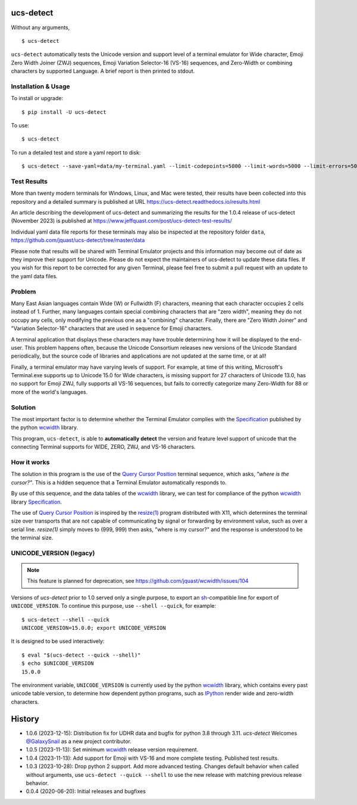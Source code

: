 ucs-detect
==========

Without any arguments,

::

    $ ucs-detect

``ucs-detect`` automatically tests the Unicode version and support level of a
terminal emulator for Wide character, Emoji Zero Width Joiner (ZWJ) sequences,
Emoji Variation Selector-16 (VS-16) sequences, and Zero-Width or combining
characters by supported Language.  A brief report is then printed to stdout.

.. figure:: https://dxtz6bzwq9sxx.cloudfront.net/ucs-detect.gif
   :alt: video demonstration of running ucs-detect

Installation & Usage
--------------------

To install or upgrade:

::

   $ pip install -U ucs-detect


To use::

   $ ucs-detect


To run a detailed test and store a yaml report to disk::

   $ ucs-detect --save-yaml=data/my-terminal.yaml --limit-codepoints=5000 --limit-words=5000 --limit-errors=500

Test Results
------------

More than twenty modern terminals for Windows, Linux, and Mac were tested,
their results have been collected into this repository and a detailed
summary is published at URL https://ucs-detect.readthedocs.io/results.html

An article describing the development of ucs-detect and summarizing the results
for the 1.0.4 release of ucs-detect (November 2023) is published at
https://www.jeffquast.com/post/ucs-detect-test-results/

Individual yaml data file reports for these terminals may also be inspected at
the repository folder ``data``,
https://github.com/jquast/ucs-detect/tree/master/data

Please note that results will be shared with Terminal Emulator projects and this
information may become out of date as they improve their support for Unicode.
Please do not expect the maintainers of ucs-detect to update these data files. If
you wish for this report to be corrected for any given Terminal, please feel free
to submit a pull request with an update to the yaml data files.

Problem
-------

Many East Asian languages contain Wide (W) or Fullwidth (F) characters, meaning
that each character occupies 2 cells instead of 1. Further, many languages
contain special combining characters that are "zero width", meaning they do not
occupy any cells, only modifying the previous one as a "combining" character.
Finally, there are "Zero Width Joiner" and "Variation Selector-16" characters
that are used in sequence for Emoji characters.

A terminal application that displays these characters may have trouble
determining how it will be displayed to the end-user.  This problem
happens often, because the Unicode Consortium releases new versions
of the Unicode Standard periodically, but the source code of libraries
and applications are not updated at the same time, or at all!

Finally, a terminal emulator may have varying levels of support. For example, at
time of this writing, Microsoft's Terminal.exe supports up to Unicode 15.0 for
Wide characters, is missing support for 27 characters of Unicode 13.0, has no
support for Emoji ZWJ, fully supports all VS-16 sequences, but fails to
correctly categorize many Zero-Width for 88 or more of the world's languages. 


Solution
--------

The most important factor is to determine whether the Terminal Emulator complies
with the Specification_ published by the python wcwidth_ library.

This program, ``ucs-detect``, is able to **automatically detect** the version
and feature level support of unicode that the connecting Terminal supports for
WIDE, ZERO, ZWJ, and VS-16 characters.

How it works
------------

The solution in this program is the use of the `Query Cursor Position`_ terminal
sequence, which asks, *"where is the cursor?"*. This is a hidden sequence that a
Terminal Emulator automatically responds to.

By use of this sequence, and the data tables of the wcwidth_ library,
we can test for compliance of the python wcwidth_ library Specification_.

The use of `Query Cursor Position`_  is inspired by the `resize(1)`_ program
distributed with X11, which determines the terminal size over transports that
are not capable of communicating by signal or forwarding by environment value,
such as over a serial line. `resize(1)` simply moves to (999, 999) then asks,
"where is my cursor?" and the response is understood to be the terminal size.

UNICODE_VERSION (legacy)
------------------------

.. note:: This feature is planned for deprecation, see https://github.com/jquast/wcwidth/issues/104

Versions of *ucs-detect* prior to 1.0 served only a single purpose, to export an
sh_-compatible line for export of ``UNICODE_VERSION``. To continue this purpose,
use ``--shell --quick``, for example::

    $ ucs-detect --shell --quick
    UNICODE_VERSION=15.0.0; export UNICODE_VERSION

It is designed to be used interactively::

    $ eval "$(ucs-detect --quick --shell)"
    $ echo $UNICODE_VERSION
    15.0.0

The environment variable, ``UNICODE_VERSION`` is currently used by the python
wcwidth_ library, which contains every past unicode table version, to determine
how dependent python programs, such as IPython_ render wide and zero-width
characters.

History
=======

- 1.0.6 (2023-12-15): Distribution fix for UDHR data and bugfix for python 3.8
  through 3.11. *ucs-detect* Welcomes `@GalaxySnail
  <https://github.com/GalaxySnail/>`_ as a new project contributor.

- 1.0.5 (2023-11-13): Set minimum wcwidth_ release version requirement.

- 1.0.4 (2023-11-13): Add support for Emoji with VS-16 and more complete testing.
  Published test results.

- 1.0.3 (2023-10-28): Drop python 2 support. Add more advanced testing. Changes
  default behavior when called without arguments, use ``ucs-detect --quick
  --shell`` to use the new release with matching previous release behavior.

- 0.0.4 (2020-06-20): Initial releases and bugfixes

.. _IPython: https://ipython.org/
.. _python-prompt-toolkit: https://github.com/prompt-toolkit/python-prompt-toolkit/blob/master/PROJECTS.rst#projects-using-prompt_toolkit
.. _sh: https://en.wikipedia.org/wiki/Bourne_shell
.. _wcwidth: https://github.com/jquast/wcwidth
.. _`Query Cursor Position`: https://blessed.readthedocs.io/en/latest/location.html#finding-the-cursor
.. _`resize(1)`: https://github.com/joejulian/xterm/blob/master/resize.c
.. _Specification: https://wcwidth.readthedocs.io/en/latest/specs.html